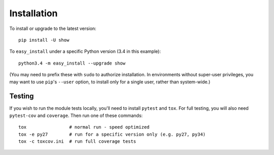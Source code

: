 
Installation
============

To install or upgrade to the latest version::

    pip install -U show

To ``easy_install`` under a specific Python version (3.4 in this example)::

    python3.4 -m easy_install --upgrade show

(You may need to prefix these with ``sudo`` to authorize
installation. In environments without super-user privileges, you may want to
use ``pip``'s ``--user`` option, to install only for a single user, rather
than system-wide.)

Testing
-------

If you wish to run the module tests locally, you'll need to install
``pytest`` and ``tox``.  For full testing, you will also need ``pytest-cov``
and ``coverage``. Then run one of these commands::

    tox                # normal run - speed optimized
    tox -e py27        # run for a specific version only (e.g. py27, py34)
    tox -c toxcov.ini  # run full coverage tests
